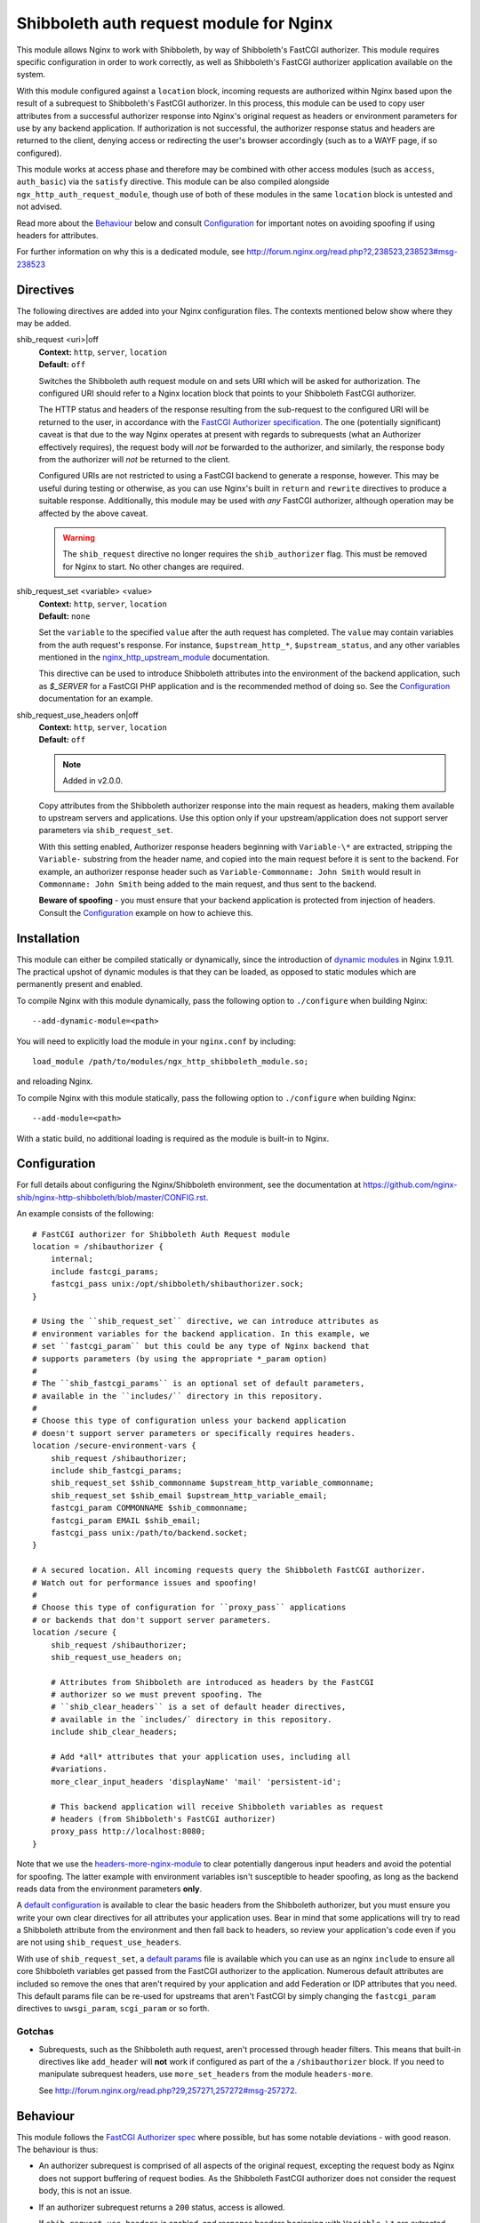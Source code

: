Shibboleth auth request module for Nginx
========================================

.. image:: https://travis-ci.org/nginx-shib/nginx-http-shibboleth.svg?branch=master
   :target: https://travis-ci.org/nginx-shib/nginx-http-shibboleth

This module allows Nginx to work with Shibboleth, by way of Shibboleth's
FastCGI authorizer.  This module requires specific configuration in order to
work correctly, as well as Shibboleth's FastCGI authorizer application
available on the system.

With this module configured against a ``location`` block, incoming requests
are authorized within Nginx based upon the result of a subrequest to
Shibboleth's FastCGI authorizer.  In this process, this module can be used to
copy user attributes from a successful authorizer response into Nginx's
original request as headers or environment parameters for use by any backend
application.  If authorization is not successful, the authorizer response
status and headers are returned to the client, denying access or redirecting
the user's browser accordingly (such as to a WAYF page, if so configured).

This module works at access phase and therefore may be combined with other
access modules (such as ``access``, ``auth_basic``) via the ``satisfy``
directive.  This module can be also compiled alongside
``ngx_http_auth_request_module``, though use of both of these modules in the
same ``location`` block is untested and not advised.

Read more about the `Behaviour`_ below and consult `Configuration`_ for
important notes on avoiding spoofing if using headers for attributes.

For further information on why this is a dedicated module, see
http://forum.nginx.org/read.php?2,238523,238523#msg-238523

Directives
----------

The following directives are added into your Nginx configuration files. The
contexts mentioned below show where they may be added.


shib_request <uri>|off
   | **Context:** ``http``, ``server``, ``location``
   | **Default:** ``off``

   Switches the Shibboleth auth request module on and sets URI which will be 
   asked for authorization.  The configured URI should refer to a Nginx
   location block that points to your Shibboleth FastCGI authorizer.

   The HTTP status and headers of the response resulting
   from the sub-request to the configured URI will be returned to the user,
   in accordance with the `FastCGI Authorizer
   specification <http://www.fastcgi.com/drupal/node/22#S6.3>`_.
   The one (potentially significant) caveat is that due to the way
   Nginx operates at present with regards to subrequests (what
   an Authorizer effectively requires), the request body will *not* be
   forwarded to the authorizer, and similarly, the response body from
   the authorizer will *not* be returned to the client. 

   Configured URIs are not restricted to using a FastCGI backend
   to generate a response, however.  This may be useful during
   testing or otherwise, as you can use Nginx's built in ``return``
   and ``rewrite`` directives to produce a suitable response.
   Additionally, this module may be used with *any* FastCGI
   authorizer, although operation may be affected by the above caveat.

   .. warning::

      The ``shib_request`` directive no longer requires the ``shib_authorizer``
      flag.  This must be removed for Nginx to start. No other changes are
      required.

shib_request_set <variable> <value>
   | **Context:** ``http``, ``server``, ``location``
   | **Default:** ``none``

   Set the ``variable`` to the specified ``value`` after the auth request has
   completed. The ``value`` may contain variables from the auth request's
   response.  For instance, ``$upstream_http_*``, ``$upstream_status``, and
   any other variables mentioned in the `nginx_http_upstream_module
   <http://nginx.org/en/docs/http/ngx_http_upstream_module.html#variables>`_
   documentation.

   This directive can be used to introduce Shibboleth attributes into the
   environment of the backend application, such as `$_SERVER` for a FastCGI
   PHP application and is the recommended method of doing so.  See the
   `Configuration`_ documentation for an example.

shib_request_use_headers on|off
   | **Context:** ``http``, ``server``, ``location``
   | **Default:** ``off``

   .. note::

      Added in v2.0.0.

   Copy attributes from the Shibboleth authorizer response into the main
   request as headers, making them available to upstream servers and
   applications. Use this option only if your upstream/application does not
   support server parameters via ``shib_request_set``.

   With this setting enabled, Authorizer response headers beginning with
   ``Variable-\*`` are extracted, stripping the ``Variable-`` substring from
   the header name, and copied into the main request before it is sent to the
   backend. For example, an authorizer response header such as
   ``Variable-Commonname: John Smith`` would result in ``Commonname: John
   Smith`` being added to the main request, and thus sent to the backend.

   **Beware of spoofing** - you must ensure that your backend application is
   protected from injection of headers. Consult the `Configuration`_ example
   on how to achieve this.


Installation
------------

This module can either be compiled statically or dynamically, since the
introduction of `dynamic modules
<https://www.nginx.com/resources/wiki/extending/converting/>`_ in Nginx
1.9.11.  The practical upshot of dynamic modules is that they can be loaded,
as opposed to static modules which are permanently present and enabled.


To compile Nginx with this module dynamically, pass the following option to
``./configure`` when building Nginx::

    --add-dynamic-module=<path>

You will need to explicitly load the module in your ``nginx.conf`` by
including::

    load_module /path/to/modules/ngx_http_shibboleth_module.so;

and reloading Nginx.

To compile Nginx with this module statically, pass the following option to
``./configure`` when building Nginx::

    --add-module=<path>

With a static build, no additional loading is required as the module is
built-in to Nginx.


Configuration
-------------

For full details about configuring the Nginx/Shibboleth environment,
see the documentation at
https://github.com/nginx-shib/nginx-http-shibboleth/blob/master/CONFIG.rst.

An example consists of the following::

    # FastCGI authorizer for Shibboleth Auth Request module
    location = /shibauthorizer {
        internal;
        include fastcgi_params;
        fastcgi_pass unix:/opt/shibboleth/shibauthorizer.sock;
    }

    # Using the ``shib_request_set`` directive, we can introduce attributes as
    # environment variables for the backend application. In this example, we
    # set ``fastcgi_param`` but this could be any type of Nginx backend that
    # supports parameters (by using the appropriate *_param option)
    #
    # The ``shib_fastcgi_params`` is an optional set of default parameters,
    # available in the ``includes/`` directory in this repository.
    #
    # Choose this type of configuration unless your backend application
    # doesn't support server parameters or specifically requires headers.
    location /secure-environment-vars {
        shib_request /shibauthorizer;
        include shib_fastcgi_params;
        shib_request_set $shib_commonname $upstream_http_variable_commonname;
        shib_request_set $shib_email $upstream_http_variable_email;
        fastcgi_param COMMONNAME $shib_commonname;
        fastcgi_param EMAIL $shib_email;
        fastcgi_pass unix:/path/to/backend.socket;
    }
    
    # A secured location. All incoming requests query the Shibboleth FastCGI authorizer.
    # Watch out for performance issues and spoofing!
    #
    # Choose this type of configuration for ``proxy_pass`` applications
    # or backends that don't support server parameters. 
    location /secure {
        shib_request /shibauthorizer;
        shib_request_use_headers on;

        # Attributes from Shibboleth are introduced as headers by the FastCGI
        # authorizer so we must prevent spoofing. The
        # ``shib_clear_headers`` is a set of default header directives,
        # available in the `includes/` directory in this repository.
        include shib_clear_headers;

        # Add *all* attributes that your application uses, including all
        #variations.
        more_clear_input_headers 'displayName' 'mail' 'persistent-id';

        # This backend application will receive Shibboleth variables as request
        # headers (from Shibboleth's FastCGI authorizer)
        proxy_pass http://localhost:8080;
    }

Note that we use the `headers-more-nginx-module
<https://github.com/openresty/headers-more-nginx-module>`_ to clear
potentially dangerous input headers and avoid the potential for spoofing.  The
latter example with environment variables isn't susceptible to header
spoofing, as long as the backend reads data from the environment parameters
**only**.

A `default configuration
<https://github.com/nginx-shib/nginx-http-shibboleth/blob/master/includes/shib_clear_headers>`_
is available to clear the basic headers from the Shibboleth authorizer, but
you must ensure you write your own clear directives for all attributes your
application uses.  Bear in mind that some applications will try to read a
Shibboleth attribute from the environment and then fall back to headers, so
review your application's code even if you are not using
``shib_request_use_headers``.


With use of ``shib_request_set``, a `default params
<https://github.com/nginx-shib/nginx-http-shibboleth/blob/master/includes/shib_fastcgi_params>`_
file is available which you can use as an nginx ``include`` to ensure all core
Shibboleth variables get passed from the FastCGI authorizer to the
application. Numerous default attributes are included so remove the ones that
aren't required by your application and add Federation or IDP attributes that
you need. This default params file can be re-used for upstreams that aren't
FastCGI by simply changing the ``fastcgi_param`` directives to
``uwsgi_param``, ``scgi_param`` or so forth.

Gotchas
~~~~~~~

* Subrequests, such as the Shibboleth auth request, aren't processed through header filters.
  This means that built-in directives like ``add_header`` will **not** work if configured
  as part of the a ``/shibauthorizer`` block.  If you need to manipulate subrequest headers,
  use ``more_set_headers`` from the module ``headers-more``.

  See http://forum.nginx.org/read.php?29,257271,257272#msg-257272.

Behaviour
---------

This module follows the `FastCGI Authorizer spec`_ where possible, but has
some notable deviations - with good reason.  The behaviour is thus:

* An authorizer subrequest is comprised of all aspects of the original
  request, excepting the request body as Nginx does not support buffering of
  request bodies.  As the Shibboleth FastCGI authorizer does not consider the
  request body, this is not an issue.

* If an authorizer subrequest returns a ``200`` status, access is allowed.

  If ``shib_request_use_headers`` is enabled, and response headers beginning
  with ``Variable-\*`` are extracted, stripping the ``Variable-`` substring
  from the header name, and copied into the main request.  Other authorizer
  response headers not prefixed with ``Variable-`` and the response body are
  ignored.  The FastCGI spec calls for ``Variable-*`` name-value pairs to be
  included in the FastCGI environment, but we make them headers so as they may
  be used with *any* backend (such as ``proxy_pass``) and not just restrict
  ourselves to FastCGI applications.  By passing the ``Variable-*`` data as
  headers instead, we end up following the behaviour of ``ShibUseHeaders On``
  in ``mod_shib`` for Apache, which passes these user attributes as headers.

  In order to pass attributes as environment variables (the equivalent to
  ``ShibUseEnvironment On`` in ``mod_shib``), attributes must be manually
  extracted using ``shib_request_set`` directives for each attribute.  This
  cannot (currently) be done *en masse* for all attributes as each backend may
  accept parameters in a different way (``fastcgi_param``, ``uwsgi_param``
  etc).  Pull requests are welcome to automate this behaviour.

* If the authorizer subrequest returns *any* other status (including redirects
  or errors), the authorizer response's status and headers are returned to the
  client.

  This means that on ``401 Unauthorized`` or ``403 Forbidden``, access will be
  denied and headers (such as ``WWW-Authenticate``) from the authorizer will be
  passed to client.  All other authorizer responses (such as ``3xx``
  redirects) are passed back to the client, including status and headers,
  allowing redirections such as those to WAYF pages and the Shibboleth
  responder (``Shibboleth.sso``) to work correctly.

  The FastCGI Authorizer spec calls for the response body to be returned to
  the client, but as Nginx does not currently support buffering subrequest
  responses (``NGX_HTTP_SUBREQUEST_IN_MEMORY``), the authorizer response body
  is effectively ignored.  A workaround is to have Nginx serve an
  ``error_page`` of its own, like so::

      location /secure {
         shib_request /shibauthorizer;
         error_page 403 /shibboleth-forbidden.html;
         ...
      }

  This serves the given error page if the Shibboleth authorizer denies the
  user access to this location.  Without ``error_page`` specified, Nginx will
  serve its generic error pages.

  Note that this does *not* apply to the Shibboleth responder (typically hosted at
  ``Shibboleth.sso``) as it is a FastCGI responder and Nginx is fully compatible
  with this as no subrequests are used.

  For more details, see http://forum.nginx.org/read.php?2,238444,238453.

Whilst this module is geared specifically for Shibboleth's FastCGI authorizer,
it will likely work with other authorizers, bearing in mind the deviations
from the spec above.

Tests
-----

Tests are automatically run on Travis CI whenever new commits are made to the
repository or when new pull requests are opened.  If something breaks, you'll
be informed by Travis and the results will be reported on GitHub.

Tests are written using a combination of a simple Bash script in `.travis.yml`
for compilation of different versions of Nginx with our module, and also the
`Test::Nginx <https://metacpan.org/pod/Test::Nginx::Socket>`_ Perl test
scaffolding for integration testing with this module.  Consult the previous
link for information on how to extend the tests, and also refer to the
underlying `Test::Base
<https://metacpan.org/pod/Test::Base#blocks-data-section-name>`_ documentation
on aspects like the `blocks()` function.

Integration tests are run automatically with Travis CI but
also be run manually (requires Perl & CPAN to be installed)::

    cd nginx-http-shibboleth
    cpanm --notest --local-lib=$HOME/perl5 Test::Nginx
    # nginx must be present in PATH and built with debugging symbols
    PERL5LIB=$HOME/perl5/lib/perl5 prove

Versioning
----------

This module uses `Semantic Versioning <http://semver.org/>`_ and all releases
are tagged on GitHub, which allows package downloads of individual tags.

.. _FastCGI Authorizer spec: http://www.fastcgi.com/drupal/node/6?q=node/22#S6.3

